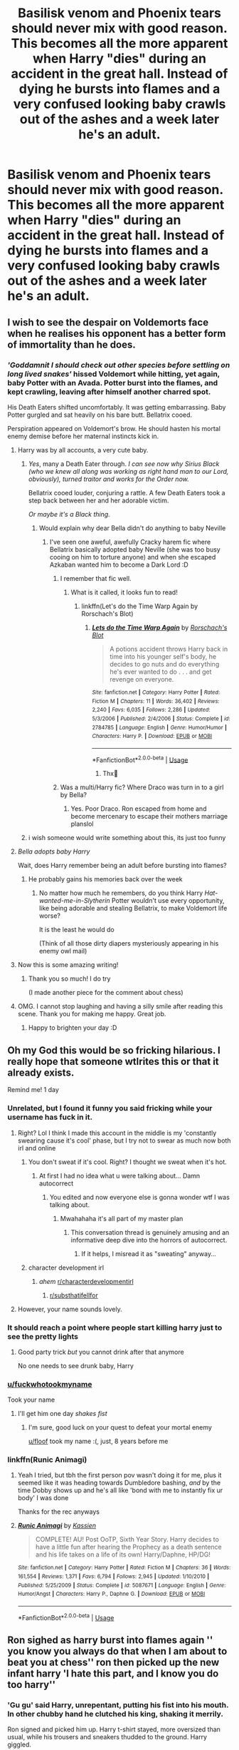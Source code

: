 #+TITLE: Basilisk venom and Phoenix tears should never mix with good reason. This becomes all the more apparent when Harry "dies" during an accident in the great hall. Instead of dying he bursts into flames and a very confused looking baby crawls out of the ashes and a week later he's an adult.

* Basilisk venom and Phoenix tears should never mix with good reason. This becomes all the more apparent when Harry "dies" during an accident in the great hall. Instead of dying he bursts into flames and a very confused looking baby crawls out of the ashes and a week later he's an adult.
:PROPERTIES:
:Author: swayinit
:Score: 754
:DateUnix: 1593564174.0
:DateShort: 2020-Jul-01
:FlairText: Prompt
:END:

** I wish to see the despair on Voldemorts face when he realises his opponent has a better form of immortality than he does.
:PROPERTIES:
:Author: BiomassDenial
:Score: 280
:DateUnix: 1593588600.0
:DateShort: 2020-Jul-01
:END:

*** /'Goddamnit I should check out other species before settling on long lived snakes'/ hissed Voldemort while hitting, yet again, baby Potter with an Avada. Potter burst into the flames, and kept crawling, leaving after himself another charred spot.

His Death Eaters shifted uncomfortably. It was getting embarrassing. Baby Potter gurgled and sat heavily on his bare butt. Bellatrix cooed.

Perspiration appeared on Voldemort's brow. He should hasten his mortal enemy demise before her maternal instincts kick in.
:PROPERTIES:
:Author: MoDthestralHostler
:Score: 296
:DateUnix: 1593595407.0
:DateShort: 2020-Jul-01
:END:

**** Harry was by all accounts, a very cute baby.
:PROPERTIES:
:Author: Redditforgoit
:Score: 134
:DateUnix: 1593606802.0
:DateShort: 2020-Jul-01
:END:

***** /Yes/, many a Death Eater through. /I can see now why Sirius Black (who we knew all along was working as right hand man to our Lord, obviously), turned traitor and works for the Order now./

Bellatrix cooed louder, conjuring a rattle. A few Death Eaters took a step back between her and her adorable victim.

/Or maybe it's a Black thing./
:PROPERTIES:
:Author: MoDthestralHostler
:Score: 118
:DateUnix: 1593621358.0
:DateShort: 2020-Jul-01
:END:

****** Would explain why dear Bella didn't do anything to baby Neville
:PROPERTIES:
:Author: Purrthematician
:Score: 42
:DateUnix: 1593636234.0
:DateShort: 2020-Jul-02
:END:

******* I've seen one aweful, awefully Cracky harem fic where Bellatrix basically adopted baby Neville (she was too busy cooing on him to torture anyone) and when she escaped Azkaban wanted him to become a Dark Lord :D
:PROPERTIES:
:Author: MoDthestralHostler
:Score: 39
:DateUnix: 1593636519.0
:DateShort: 2020-Jul-02
:END:

******** I remember that fic well.
:PROPERTIES:
:Author: jee_kay
:Score: 19
:DateUnix: 1593638462.0
:DateShort: 2020-Jul-02
:END:

********* What is it called, it looks fun to read!
:PROPERTIES:
:Author: 95bluetomatoe
:Score: 14
:DateUnix: 1593654081.0
:DateShort: 2020-Jul-02
:END:

********** linkffn(Let's do the Time Warp Again by Rorschach's Blot)
:PROPERTIES:
:Author: jee_kay
:Score: 10
:DateUnix: 1593670087.0
:DateShort: 2020-Jul-02
:END:

*********** [[https://www.fanfiction.net/s/2784785/1/][*/Lets do the Time Warp Again/*]] by [[https://www.fanfiction.net/u/686093/Rorschach-s-Blot][/Rorschach's Blot/]]

#+begin_quote
  A potions accident throws Harry back in time into his younger self's body, he decides to go nuts and do everything he's ever wanted to do . . . and get revenge on everyone.
#+end_quote

^{/Site/:} ^{fanfiction.net} ^{*|*} ^{/Category/:} ^{Harry} ^{Potter} ^{*|*} ^{/Rated/:} ^{Fiction} ^{M} ^{*|*} ^{/Chapters/:} ^{11} ^{*|*} ^{/Words/:} ^{36,402} ^{*|*} ^{/Reviews/:} ^{2,240} ^{*|*} ^{/Favs/:} ^{6,035} ^{*|*} ^{/Follows/:} ^{2,286} ^{*|*} ^{/Updated/:} ^{5/3/2006} ^{*|*} ^{/Published/:} ^{2/4/2006} ^{*|*} ^{/Status/:} ^{Complete} ^{*|*} ^{/id/:} ^{2784785} ^{*|*} ^{/Language/:} ^{English} ^{*|*} ^{/Genre/:} ^{Humor/Humor} ^{*|*} ^{/Characters/:} ^{Harry} ^{P.} ^{*|*} ^{/Download/:} ^{[[http://www.ff2ebook.com/old/ffn-bot/index.php?id=2784785&source=ff&filetype=epub][EPUB]]} ^{or} ^{[[http://www.ff2ebook.com/old/ffn-bot/index.php?id=2784785&source=ff&filetype=mobi][MOBI]]}

--------------

*FanfictionBot*^{2.0.0-beta} | [[https://github.com/tusing/reddit-ffn-bot/wiki/Usage][Usage]]
:PROPERTIES:
:Author: FanfictionBot
:Score: 4
:DateUnix: 1593670108.0
:DateShort: 2020-Jul-02
:END:

************ Thx🙌
:PROPERTIES:
:Author: 95bluetomatoe
:Score: 2
:DateUnix: 1593698272.0
:DateShort: 2020-Jul-02
:END:


******** Was a multi/Harry fic? Where Draco was turn in to a girl by Bella?
:PROPERTIES:
:Author: Im-Bleira
:Score: 3
:DateUnix: 1593668839.0
:DateShort: 2020-Jul-02
:END:

********* Yes. Poor Draco. Ron escaped from home and become mercenary to escape their mothers marriage planslol
:PROPERTIES:
:Author: MoDthestralHostler
:Score: 5
:DateUnix: 1593680257.0
:DateShort: 2020-Jul-02
:END:


***** i wish someone would write something about this, its just too funny
:PROPERTIES:
:Author: EzraDangerNoodle
:Score: 10
:DateUnix: 1593624193.0
:DateShort: 2020-Jul-01
:END:


**** /Bella adopts baby Harry/

Wait, does Harry remember being an adult before bursting into flames?
:PROPERTIES:
:Author: ohboyaknightoftime
:Score: 28
:DateUnix: 1593617657.0
:DateShort: 2020-Jul-01
:END:

***** He probably gains his memories back over the week
:PROPERTIES:
:Author: The-Apprentice-Autho
:Score: 24
:DateUnix: 1593618070.0
:DateShort: 2020-Jul-01
:END:

****** No matter how much he remembers, do you think Harry /Hat-wanted-me-in-Slytherin/ Potter wouldn't use every opportunity, like being adorable and stealing Bellatrix, to make Voldemort life worse?

It is the least he would do

(Think of all those dirty diapers mysteriously appearing in his enemy owl mail)
:PROPERTIES:
:Author: MoDthestralHostler
:Score: 50
:DateUnix: 1593621874.0
:DateShort: 2020-Jul-01
:END:


**** Now this is some amazing writing!
:PROPERTIES:
:Author: sososhady
:Score: 10
:DateUnix: 1593622584.0
:DateShort: 2020-Jul-01
:END:

***** Thank you so much! I do try

(I made another piece for the comment about chess)
:PROPERTIES:
:Author: MoDthestralHostler
:Score: 4
:DateUnix: 1593623604.0
:DateShort: 2020-Jul-01
:END:


**** OMG. I cannot stop laughing and having a silly smile after reading this scene. Thank you for making me happy. Great job.
:PROPERTIES:
:Author: Sonia341
:Score: 4
:DateUnix: 1593635853.0
:DateShort: 2020-Jul-02
:END:

***** Happy to brighten your day :D
:PROPERTIES:
:Author: MoDthestralHostler
:Score: 2
:DateUnix: 1593635997.0
:DateShort: 2020-Jul-02
:END:


** Oh my God this would be so fricking hilarious. I really hope that someone wtlrites this or that it already exists.

Remind me! 1 day
:PROPERTIES:
:Author: fuckwhotookmyname2
:Score: 203
:DateUnix: 1593575115.0
:DateShort: 2020-Jul-01
:END:

*** Unrelated, but I found it funny you said fricking while your username has fuck in it.
:PROPERTIES:
:Author: CashmereSnakes
:Score: 156
:DateUnix: 1593575468.0
:DateShort: 2020-Jul-01
:END:

**** Right? Lol I think I made this account in the middle is my 'constantly swearing cause it's cool' phase, but I try not to swear as much now both irl and online
:PROPERTIES:
:Author: fuckwhotookmyname2
:Score: 96
:DateUnix: 1593575574.0
:DateShort: 2020-Jul-01
:END:

***** You don't sweat if it's cool. Right? I thought we sweat when it's hot.
:PROPERTIES:
:Author: LilythDarkEyes
:Score: 55
:DateUnix: 1593579775.0
:DateShort: 2020-Jul-01
:END:

****** At first I had no idea what u were talking about... Damn autocorrect
:PROPERTIES:
:Author: fuckwhotookmyname2
:Score: 39
:DateUnix: 1593579831.0
:DateShort: 2020-Jul-01
:END:

******* You edited and now everyone else is gonna wonder wtf I was talking about.
:PROPERTIES:
:Author: LilythDarkEyes
:Score: 44
:DateUnix: 1593579907.0
:DateShort: 2020-Jul-01
:END:

******** Mwahahaha it's all part of my master plan
:PROPERTIES:
:Author: fuckwhotookmyname2
:Score: 33
:DateUnix: 1593579940.0
:DateShort: 2020-Jul-01
:END:

********* This conversation thread is genuinely amusing and an informative deep dive into the horrors of autocorrect.
:PROPERTIES:
:Author: PistiSpero
:Score: 40
:DateUnix: 1593582176.0
:DateShort: 2020-Jul-01
:END:

********** If it helps, I misread it as "sweating" anyway...
:PROPERTIES:
:Author: bjizzlesmalls
:Score: 9
:DateUnix: 1593609355.0
:DateShort: 2020-Jul-01
:END:


***** character development irl
:PROPERTIES:
:Author: DarthHarry
:Score: 17
:DateUnix: 1593600066.0
:DateShort: 2020-Jul-01
:END:

****** /ahem/ [[/r/characterdevelopmentirl][r/characterdevelopmentirl]]
:PROPERTIES:
:Author: Windruin
:Score: 13
:DateUnix: 1593605503.0
:DateShort: 2020-Jul-01
:END:

******* [[/r/substhatifellfor][r/substhatifellfor]]
:PROPERTIES:
:Author: xbrooksie
:Score: 7
:DateUnix: 1593607515.0
:DateShort: 2020-Jul-01
:END:


**** However, your name sounds lovely.
:PROPERTIES:
:Author: GitPuk
:Score: 15
:DateUnix: 1593576203.0
:DateShort: 2020-Jul-01
:END:


*** It should reach a point where people start killing harry just to see the pretty lights
:PROPERTIES:
:Author: Notosk
:Score: 28
:DateUnix: 1593588426.0
:DateShort: 2020-Jul-01
:END:

**** Good party trick /but/ you cannot drink after that anymore

No one needs to see drunk baby, Harry
:PROPERTIES:
:Author: MoDthestralHostler
:Score: 21
:DateUnix: 1593595729.0
:DateShort: 2020-Jul-01
:END:


*** [[/u/fuckwhotookmyname][u/fuckwhotookmyname]]

Took your name
:PROPERTIES:
:Author: Erkkifloof
:Score: 9
:DateUnix: 1593613622.0
:DateShort: 2020-Jul-01
:END:

**** I'll get him one day /shakes fist/
:PROPERTIES:
:Author: fuckwhotookmyname2
:Score: 8
:DateUnix: 1593613664.0
:DateShort: 2020-Jul-01
:END:

***** I'm sure, good luck on your quest to defeat your mortal enemy

[[/u/floof][u/floof]] took my name :(, just, 8 years before me
:PROPERTIES:
:Author: Erkkifloof
:Score: 7
:DateUnix: 1593613692.0
:DateShort: 2020-Jul-01
:END:


*** linkffn(Runic Animagi)
:PROPERTIES:
:Author: The-Apprentice-Autho
:Score: 3
:DateUnix: 1593618116.0
:DateShort: 2020-Jul-01
:END:

**** Yeah I tried, but tbh the first person pov wasn't doing it for me, plus it seemed like it was heading towards Dumbledore bashing, /and/ by the time Dobby shows up and he's all like 'bond with me to instantly fix ur body' I was done

Thanks for the rec anyways
:PROPERTIES:
:Author: fuckwhotookmyname2
:Score: 4
:DateUnix: 1593618657.0
:DateShort: 2020-Jul-01
:END:


**** [[https://www.fanfiction.net/s/5087671/1/][*/Runic Animagi/*]] by [[https://www.fanfiction.net/u/1057853/Kassien][/Kassien/]]

#+begin_quote
  COMPLETE! AU! Post OoTP, Sixth Year Story. Harry decides to have a little fun after hearing the Prophecy as a death sentence and his life takes on a life of its own! Harry/Daphne, HP/DG!
#+end_quote

^{/Site/:} ^{fanfiction.net} ^{*|*} ^{/Category/:} ^{Harry} ^{Potter} ^{*|*} ^{/Rated/:} ^{Fiction} ^{M} ^{*|*} ^{/Chapters/:} ^{36} ^{*|*} ^{/Words/:} ^{161,554} ^{*|*} ^{/Reviews/:} ^{1,371} ^{*|*} ^{/Favs/:} ^{6,794} ^{*|*} ^{/Follows/:} ^{2,945} ^{*|*} ^{/Updated/:} ^{1/10/2010} ^{*|*} ^{/Published/:} ^{5/25/2009} ^{*|*} ^{/Status/:} ^{Complete} ^{*|*} ^{/id/:} ^{5087671} ^{*|*} ^{/Language/:} ^{English} ^{*|*} ^{/Genre/:} ^{Humor/Angst} ^{*|*} ^{/Characters/:} ^{Harry} ^{P.,} ^{Daphne} ^{G.} ^{*|*} ^{/Download/:} ^{[[http://www.ff2ebook.com/old/ffn-bot/index.php?id=5087671&source=ff&filetype=epub][EPUB]]} ^{or} ^{[[http://www.ff2ebook.com/old/ffn-bot/index.php?id=5087671&source=ff&filetype=mobi][MOBI]]}

--------------

*FanfictionBot*^{2.0.0-beta} | [[https://github.com/tusing/reddit-ffn-bot/wiki/Usage][Usage]]
:PROPERTIES:
:Author: FanfictionBot
:Score: 4
:DateUnix: 1593618124.0
:DateShort: 2020-Jul-01
:END:


** Ron sighed as harry burst into flames again '' you know you always do that when I am about to beat you at chess'' ron then picked up the new infant harry 'I hate this part, and I know you do too harry''
:PROPERTIES:
:Author: CommanderL3
:Score: 200
:DateUnix: 1593584201.0
:DateShort: 2020-Jul-01
:END:

*** 'Gu gu' said Harry, unrepentant, putting his fist into his mouth. In other chubby hand he clutched his king, shaking it merrily.

Ron signed and picked him up. Harry t-shirt stayed, more oversized than usual, while his trousers and sneakers thudded to the ground. Harry giggled.

'We need to find diaper before another /accident/ happens' Ron scrunched his nose. In response Harry threw his king into Ron's face.

'Oi! That's how you want to play it?' Ron cupped his nose and an evil glint appeared in his eyes. He looked around the Common room, spotting few girls peaking at them.

Harry fell silent, existential dread only known to toddlers filling him.

Ron smiled evilly, zoning in to Lavender Brown. He raised Harry like a piece offering. 'Who wants to babysit?'
:PROPERTIES:
:Author: MoDthestralHostler
:Score: 70
:DateUnix: 1593623063.0
:DateShort: 2020-Jul-01
:END:

**** It was that moment that Harry knew /he fucked up/.
:PROPERTIES:
:Author: MoDthestralHostler
:Score: 54
:DateUnix: 1593623107.0
:DateShort: 2020-Jul-01
:END:

***** also I like the idea that harry does not deage mentally

so when he is a toldler its actually the worst part and then he starts walking again and things get better and then by the end of it his is an old old man
:PROPERTIES:
:Author: CommanderL3
:Score: 38
:DateUnix: 1593623969.0
:DateShort: 2020-Jul-01
:END:


** Maybe I'm just crossing the streams here, but *major* Doctor Who regeneration vibes from this prompt.
:PROPERTIES:
:Author: Twinborne
:Score: 70
:DateUnix: 1593590446.0
:DateShort: 2020-Jul-01
:END:

*** I was just thinking this prompt is perfect for time traveling MoD Harry who ends up in his 1st Hogwarts year as a kid but by 2nd yr he gets his adult body back due to Phoenix powers and is instantly relieved lol

And pls call him Master
:PROPERTIES:
:Author: MoDthestralHostler
:Score: 46
:DateUnix: 1593594570.0
:DateShort: 2020-Jul-01
:END:

**** "I'm the Master!"

"Who?"

"Exactly!"
:PROPERTIES:
:Author: NarutoFan007
:Score: 32
:DateUnix: 1593602610.0
:DateShort: 2020-Jul-01
:END:

***** His TARDIS is shaped like the Ministry-entrance phone booth.
:PROPERTIES:
:Author: ABZB
:Score: 7
:DateUnix: 1593749697.0
:DateShort: 2020-Jul-03
:END:


** I dont remember the one but I think it was a harry has depression one and snape conforts where harrys blood was so corrosive due to the Phoenix tears and venom that it went through metal and stuff and because of it he was immortal
:PROPERTIES:
:Author: Comic-sans-font
:Score: 29
:DateUnix: 1593592546.0
:DateShort: 2020-Jul-01
:END:

*** I think I recall one where Voldemort ended up unholy hybrid of human/snake/bird due to Harry weirdly mixed blood added to the ritual in the cementery

Please, for your own safety, check where your potions ingredients came from and use only legit sources
:PROPERTIES:
:Author: MoDthestralHostler
:Score: 47
:DateUnix: 1593594825.0
:DateShort: 2020-Jul-01
:END:

**** I read one where all 4 champions went together to the graveyard, and some of Fleur's blood got mixed in the potion, and ended up severely wearing Voldemort
:PROPERTIES:
:Author: binary_flame
:Score: 11
:DateUnix: 1593619433.0
:DateShort: 2020-Jul-01
:END:

***** I read an extremely Cracky one where OP Harry exchanged bone of the father for one transfigured from unmentionable things better left in a severs whence they belong

The effect was Dark Log of Excrements trying to take over Britain
:PROPERTIES:
:Author: MoDthestralHostler
:Score: 6
:DateUnix: 1593629640.0
:DateShort: 2020-Jul-01
:END:

****** I remember the story and the scene but I don't remember what it was... I remember he told Sirius about coming back in time... Did he come through the veil and so Sirius was also a time traveler?
:PROPERTIES:
:Author: Aoloach
:Score: 3
:DateUnix: 1593635504.0
:DateShort: 2020-Jul-02
:END:

******* Only Harry came back (prob MoD thu the Veil) and did tell Sirius (I think Sirius was weirdly ok with parseltongue and dark magic but cannot be sure if it's the same fic)

The only fic I know of them both coming through the Veil is linkffn(A Back Comedy by nonjon)
:PROPERTIES:
:Author: MoDthestralHostler
:Score: 1
:DateUnix: 1593635888.0
:DateShort: 2020-Jul-02
:END:

******** [[https://www.fanfiction.net/s/3401052/1/][*/A Black Comedy/*]] by [[https://www.fanfiction.net/u/649528/nonjon][/nonjon/]]

#+begin_quote
  COMPLETE. Two years after defeating Voldemort, Harry falls into an alternate dimension with his godfather. Together, they embark on a new life filled with drunken debauchery, thievery, and generally antagonizing all their old family, friends, and enemies.
#+end_quote

^{/Site/:} ^{fanfiction.net} ^{*|*} ^{/Category/:} ^{Harry} ^{Potter} ^{*|*} ^{/Rated/:} ^{Fiction} ^{M} ^{*|*} ^{/Chapters/:} ^{31} ^{*|*} ^{/Words/:} ^{246,320} ^{*|*} ^{/Reviews/:} ^{6,341} ^{*|*} ^{/Favs/:} ^{16,940} ^{*|*} ^{/Follows/:} ^{5,899} ^{*|*} ^{/Updated/:} ^{4/7/2008} ^{*|*} ^{/Published/:} ^{2/18/2007} ^{*|*} ^{/Status/:} ^{Complete} ^{*|*} ^{/id/:} ^{3401052} ^{*|*} ^{/Language/:} ^{English} ^{*|*} ^{/Download/:} ^{[[http://www.ff2ebook.com/old/ffn-bot/index.php?id=3401052&source=ff&filetype=epub][EPUB]]} ^{or} ^{[[http://www.ff2ebook.com/old/ffn-bot/index.php?id=3401052&source=ff&filetype=mobi][MOBI]]}

--------------

*FanfictionBot*^{2.0.0-beta} | [[https://github.com/tusing/reddit-ffn-bot/wiki/Usage][Usage]]
:PROPERTIES:
:Author: FanfictionBot
:Score: 2
:DateUnix: 1593635907.0
:DateShort: 2020-Jul-02
:END:


****** I remember that, for some reason I'm getting robst vibes although I THINK he had Squirrel Voldemort.
:PROPERTIES:
:Author: MeganiumConnie
:Score: 1
:DateUnix: 1593655036.0
:DateShort: 2020-Jul-02
:END:

******* Not sure about squirrels, I know he diminished in size but to nothing as cute as a ginger rodent

Linkffn(Lets do the Time Warp Again by Rorschach's Blot)
:PROPERTIES:
:Author: MoDthestralHostler
:Score: 1
:DateUnix: 1593680995.0
:DateShort: 2020-Jul-02
:END:

******** [[https://www.fanfiction.net/s/2565609/1/][*/Odd Ideas/*]] by [[https://www.fanfiction.net/u/686093/Rorschach-s-Blot][/Rorschach's Blot/]]

#+begin_quote
  Odd little one shots that may or may not be turned into their own stories.
#+end_quote

^{/Site/:} ^{fanfiction.net} ^{*|*} ^{/Category/:} ^{Harry} ^{Potter} ^{*|*} ^{/Rated/:} ^{Fiction} ^{M} ^{*|*} ^{/Chapters/:} ^{185} ^{*|*} ^{/Words/:} ^{803,427} ^{*|*} ^{/Reviews/:} ^{12,179} ^{*|*} ^{/Favs/:} ^{5,688} ^{*|*} ^{/Follows/:} ^{4,683} ^{*|*} ^{/Updated/:} ^{12/19/2019} ^{*|*} ^{/Published/:} ^{9/4/2005} ^{*|*} ^{/id/:} ^{2565609} ^{*|*} ^{/Language/:} ^{English} ^{*|*} ^{/Genre/:} ^{Humor} ^{*|*} ^{/Download/:} ^{[[http://www.ff2ebook.com/old/ffn-bot/index.php?id=2565609&source=ff&filetype=epub][EPUB]]} ^{or} ^{[[http://www.ff2ebook.com/old/ffn-bot/index.php?id=2565609&source=ff&filetype=mobi][MOBI]]}

--------------

*FanfictionBot*^{2.0.0-beta} | [[https://github.com/tusing/reddit-ffn-bot/wiki/Usage][Usage]]
:PROPERTIES:
:Author: FanfictionBot
:Score: 1
:DateUnix: 1593681015.0
:DateShort: 2020-Jul-02
:END:


*** Having blood that can melt steel and being immortal feel like oxymorons ngl
:PROPERTIES:
:Author: RisingEarth
:Score: 3
:DateUnix: 1593647777.0
:DateShort: 2020-Jul-02
:END:


** The unholy creature he becomes is nigh identical to Harry Potter himself (or as he would have been as a newborn). All the way until the Dark Lord stepped over the babe, his incredulity only matched by a dirty feeling of nostalgia.

The Dark Lord raised his wand, the spell on his tongue once again, as he had done all those years ago.

Only for the child to open his eyes and gaze up at the Dark Lord Voldemort.

And for the Dark Lord Voldemort to drop dead at the sight of them...
:PROPERTIES:
:Author: RowanWinterlace
:Score: 23
:DateUnix: 1593630882.0
:DateShort: 2020-Jul-01
:END:

*** Mmm we kind of forgot about the Basilisk side, we did.
:PROPERTIES:
:Author: ABZB
:Score: 7
:DateUnix: 1593749789.0
:DateShort: 2020-Jul-03
:END:

**** Harry Potter, the Human Basiloenix

He's gonna need to wear mirror sunglasses or something.
:PROPERTIES:
:Author: copenhagen_bram
:Score: 10
:DateUnix: 1594341510.0
:DateShort: 2020-Jul-10
:END:


** I don't think I've read one that touches on something like this besides the one where it just makes him immortal
:PROPERTIES:
:Author: GravityMyGuy
:Score: 53
:DateUnix: 1593578196.0
:DateShort: 2020-Jul-01
:END:

*** If you're gonna get immortality from a Phoenix you might as well get the drawbacks to add a little drama to your immortality. Plain immortality is boring as shit. But if getting it from a Phoenix means you also inherit bursting into flames when you die and becoming a baby for awhile with a smidge of pyromania then it becomes waaaay more interesting.
:PROPERTIES:
:Author: swayinit
:Score: 110
:DateUnix: 1593578488.0
:DateShort: 2020-Jul-01
:END:

**** If you can also flash from place to place then id love this ability
:PROPERTIES:
:Author: poseidons_seaweed
:Score: 16
:DateUnix: 1593607844.0
:DateShort: 2020-Jul-01
:END:


*** Linkffn(I'm Still Here by kathryn518)
:PROPERTIES:
:Author: blandge
:Score: 14
:DateUnix: 1593586057.0
:DateShort: 2020-Jul-01
:END:

**** Oh Kathryn518...... Please God update "I still haven't found what I'm looking for"! It's so good and it's at such a good part
:PROPERTIES:
:Author: Epwydadlan1
:Score: 13
:DateUnix: 1593599626.0
:DateShort: 2020-Jul-01
:END:

***** I wish they'd update all their stories lol. Rather unlikely at this point tho.
:PROPERTIES:
:Author: Aoloach
:Score: 3
:DateUnix: 1593635563.0
:DateShort: 2020-Jul-02
:END:

****** Exactly. They have such good stories. Though Harry is always very powerful and that's actually a plus point for me. I enjoy a powerful Harry. Just not too OP unless it's a humour fic.
:PROPERTIES:
:Author: jee_kay
:Score: 2
:DateUnix: 1593638862.0
:DateShort: 2020-Jul-02
:END:


**** [[https://www.fanfiction.net/s/9704180/1/][*/I'm Still Here/*]] by [[https://www.fanfiction.net/u/4404355/kathryn518][/kathryn518/]]

#+begin_quote
  The second war with Voldemort never really ended, and there were no winners, certainly not Harry Potter who has lost everything. What will Harry do when a ritual from Voldemort sends him to another world? How will he manage in this new world in which he never existed, especially as he sees familiar events unfolding? Harry/Multi eventually.
#+end_quote

^{/Site/:} ^{fanfiction.net} ^{*|*} ^{/Category/:} ^{Harry} ^{Potter} ^{*|*} ^{/Rated/:} ^{Fiction} ^{M} ^{*|*} ^{/Chapters/:} ^{13} ^{*|*} ^{/Words/:} ^{292,799} ^{*|*} ^{/Reviews/:} ^{5,645} ^{*|*} ^{/Favs/:} ^{17,564} ^{*|*} ^{/Follows/:} ^{20,412} ^{*|*} ^{/Updated/:} ^{1/28/2017} ^{*|*} ^{/Published/:} ^{9/21/2013} ^{*|*} ^{/id/:} ^{9704180} ^{*|*} ^{/Language/:} ^{English} ^{*|*} ^{/Genre/:} ^{Drama/Romance} ^{*|*} ^{/Characters/:} ^{Harry} ^{P.,} ^{Fleur} ^{D.,} ^{Daphne} ^{G.,} ^{Perenelle} ^{F.} ^{*|*} ^{/Download/:} ^{[[http://www.ff2ebook.com/old/ffn-bot/index.php?id=9704180&source=ff&filetype=epub][EPUB]]} ^{or} ^{[[http://www.ff2ebook.com/old/ffn-bot/index.php?id=9704180&source=ff&filetype=mobi][MOBI]]}

--------------

*FanfictionBot*^{2.0.0-beta} | [[https://github.com/tusing/reddit-ffn-bot/wiki/Usage][Usage]]
:PROPERTIES:
:Author: FanfictionBot
:Score: 7
:DateUnix: 1593586080.0
:DateShort: 2020-Jul-01
:END:


** I need this
:PROPERTIES:
:Author: miriomeea
:Score: 6
:DateUnix: 1593589072.0
:DateShort: 2020-Jul-01
:END:


** I think I recall a LOTR crossover where Harry sticks around in his phoenix form for so long that when he changes back he is an old man. Then he has a burning day and is a chick again, but I don't remember him being a baby.
:PROPERTIES:
:Author: TheBlueMenace
:Score: 6
:DateUnix: 1593609741.0
:DateShort: 2020-Jul-01
:END:

*** Sounds interesting. Any chance for link?
:PROPERTIES:
:Author: MoDthestralHostler
:Score: 4
:DateUnix: 1593622316.0
:DateShort: 2020-Jul-01
:END:

**** linkffn(A Whole New World by fuzzy-christmas-socks) Could be this, I didn't read that far yet.
:PROPERTIES:
:Author: HeyHo2roar
:Score: 3
:DateUnix: 1593632013.0
:DateShort: 2020-Jul-02
:END:

***** [[https://www.fanfiction.net/s/3315493/1/][*/A Whole New World/*]] by [[https://www.fanfiction.net/u/1186762/fuzzy-christmas-socks][/fuzzy-christmas-socks/]]

#+begin_quote
  As the ring melted in Mt. Doom, a new evil emerged from the ashes. But Harry Potter, who has been mysteriously pulled into Middle Earth, wants nothing to do with fighting. He plans to spend the rest of his days in his animagus form, forgetting the past and ignoring the future. That all changes the day an odd trio walks through the woods... Re-writing, updates every other week.
#+end_quote

^{/Site/:} ^{fanfiction.net} ^{*|*} ^{/Category/:} ^{Harry} ^{Potter} ^{+} ^{Lord} ^{of} ^{the} ^{Rings} ^{Crossover} ^{*|*} ^{/Rated/:} ^{Fiction} ^{T} ^{*|*} ^{/Chapters/:} ^{22} ^{*|*} ^{/Words/:} ^{48,257} ^{*|*} ^{/Reviews/:} ^{1,957} ^{*|*} ^{/Favs/:} ^{4,854} ^{*|*} ^{/Follows/:} ^{6,247} ^{*|*} ^{/Updated/:} ^{6/25} ^{*|*} ^{/Published/:} ^{12/29/2006} ^{*|*} ^{/id/:} ^{3315493} ^{*|*} ^{/Language/:} ^{English} ^{*|*} ^{/Genre/:} ^{Adventure/Romance} ^{*|*} ^{/Characters/:} ^{Harry} ^{P.,} ^{Legolas} ^{*|*} ^{/Download/:} ^{[[http://www.ff2ebook.com/old/ffn-bot/index.php?id=3315493&source=ff&filetype=epub][EPUB]]} ^{or} ^{[[http://www.ff2ebook.com/old/ffn-bot/index.php?id=3315493&source=ff&filetype=mobi][MOBI]]}

--------------

*FanfictionBot*^{2.0.0-beta} | [[https://github.com/tusing/reddit-ffn-bot/wiki/Usage][Usage]]
:PROPERTIES:
:Author: FanfictionBot
:Score: 4
:DateUnix: 1593632030.0
:DateShort: 2020-Jul-02
:END:


** Yes
:PROPERTIES:
:Author: hungrybluefish
:Score: 4
:DateUnix: 1593595828.0
:DateShort: 2020-Jul-01
:END:


** [[https://m.fanfiction.net/s/11047955/1/One-Step-Forward-Two-Decades-Back]] has /spoilers/ as phoenixes with this exact drawback.
:PROPERTIES:
:Author: HairyHorux
:Score: 9
:DateUnix: 1593597466.0
:DateShort: 2020-Jul-01
:END:


** In Betrayal of the Best Kind by Draco664 this happens more or less, though not due to phoenix tears. Harry is a phoenix animagus and when he dies he turns into a baby for some time.
:PROPERTIES:
:Author: T0lias
:Score: 3
:DateUnix: 1593624909.0
:DateShort: 2020-Jul-01
:END:


** linkffn(Runic Animagi) has this exact trope. I'm pretty sure it' takes less than a day to be an adult again but he's in a coma for awhile afterwards.
:PROPERTIES:
:Author: The-Apprentice-Autho
:Score: 3
:DateUnix: 1593618031.0
:DateShort: 2020-Jul-01
:END:


** RemindMe! 1 week
:PROPERTIES:
:Author: SauronsRevenge
:Score: 1
:DateUnix: 1593630525.0
:DateShort: 2020-Jul-01
:END:


** :)
:PROPERTIES:
:Author: Hew_dew
:Score: 1
:DateUnix: 1594680319.0
:DateShort: 2020-Jul-14
:END:
